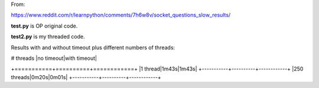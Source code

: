 From:

https://www.reddit.com/r/learnpython/comments/7h6w8v/socket_questions_slow_results/

**test.py** is OP original code.

**test2.py** is my threaded code.

Results with and without timeout plus different numbers of threads:

| # threads |no timeout|with timeout|
+===========+==========+============+
|1 thread|1m43s|1m43s|
+-----------+----------+------------+
|250 threads|0m20s|0m01s|
+-----------+----------+------------+
